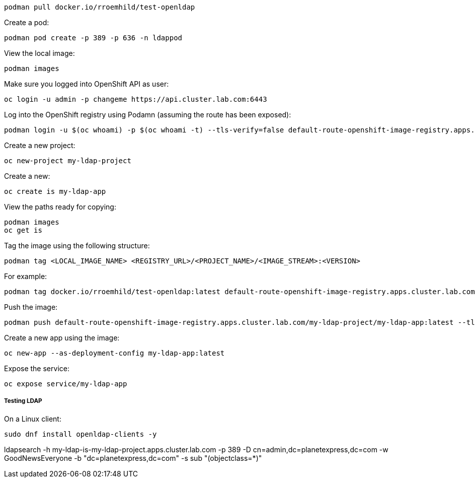 [source%nowrap,bash]
----
podman pull docker.io/rroemhild/test-openldap
----

Create a pod:

[source%nowrap,bash]
----
podman pod create -p 389 -p 636 -n ldappod
----



View the local image:

[source%nowrap,bash]
----
podman images
----

Make sure you logged into OpenShift API as user:

[source%nowrap,bash]
----
oc login -u admin -p changeme https://api.cluster.lab.com:6443
----

Log into the OpenShift registry using Podamn (assuming the route has been exposed):

[source%nowrap,bash]
----
podman login -u $(oc whoami) -p $(oc whoami -t) --tls-verify=false default-route-openshift-image-registry.apps.cluster.lab.com
----

Create a new project:

[source%nowrap,bash]
----
oc new-project my-ldap-project
---- 

Create a new:

[source%nowrap,bash]
----
oc create is my-ldap-app
----

View the paths ready for copying:

[source%nowrap,bash]
----
podman images
oc get is
----

Tag the image using the following structure:

[source%nowrap,bash]
----
podman tag <LOCAL_IMAGE_NAME> <REGISTRY_URL>/<PROJECT_NAME>/<IMAGE_STREAM>:<VERSION> 
----

For example:

[source%nowrap,bash]
----
podman tag docker.io/rroemhild/test-openldap:latest default-route-openshift-image-registry.apps.cluster.lab.com/my-ldap-project/my-ldap-app:latest
----

Push the image:

[source%nowrap,bash]
----
podman push default-route-openshift-image-registry.apps.cluster.lab.com/my-ldap-project/my-ldap-app:latest --tls-verify=false
----

Create a new app using the image:

[source%nowrap,bash]
----
oc new-app --as-deployment-config my-ldap-app:latest
----

Expose the service:

[source%nowrap,bash]
----
oc expose service/my-ldap-app
----

===== Testing LDAP

On a Linux client:

[source%nowrap,bash]
----
sudo dnf install openldap-clients -y
----


ldapsearch -h my-ldap-is-my-ldap-project.apps.cluster.lab.com -p 389 -D cn=admin,dc=planetexpress,dc=com -w GoodNewsEveryone -b "dc=planetexpress,dc=com" -s sub "(objectclass=*)"

// This is a comment and won't be rendered.